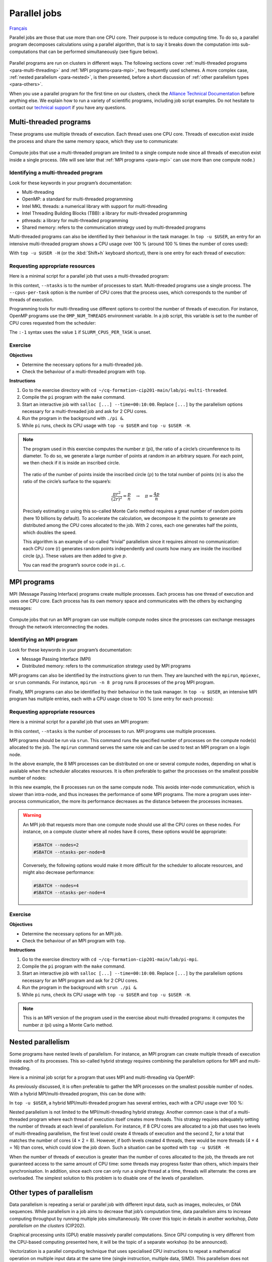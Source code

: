 Parallel jobs
=============

`Français <../../fr/task-types/parallel.html>`_

Parallel jobs are those that use more than one CPU core. Their purpose is to
reduce computing time. To do so, a parallel program decomposes calculations
using a parallel algorithm, that is to say it breaks down the computation into
sub-computations that can be performed simultaneously (see figure below).

.. figure:: ../../images/task-types_en.svg

Parallel programs are run on clusters in different ways. The following sections
cover :ref:`multi-threaded programs <para-multi-threading>` and :ref:`MPI
programs<para-mpi>`, two frequently used schemes. A more complex case,
:ref:`nested parallelism <para-nested>`, is then presented, before a short
discussion of :ref:`other parallelism types <para-others>`.

When you use a parallel program for the first time on our clusters, check the
`Alliance Technical Documentation
<https://docs.alliancecan.ca/wiki/Technical_documentation/en>`__ before anything
else. We explain how to run a variety of scientific programs, including job
script examples. Do not hesitate to contact our `technical support
<https://docs.alliancecan.ca/wiki/Technical_support>`__ if you have any
questions.

.. _para-multi-threading:

Multi-threaded programs
-----------------------

These programs use multiple threads of execution. Each thread uses one CPU core.
Threads of execution exist inside the process and share the same memory space,
which they use to communicate:

.. figure:: ../../images/multi-threaded-prog-vs-cpu_en.svg

Compute jobs that use a multi-threaded program are limited to a single compute
node since all threads of execution exist inside a single process. (We will see
later that :ref:`MPI programs <para-mpi>` can use more than one compute node.)

Identifying a multi-threaded program
''''''''''''''''''''''''''''''''''''

Look for these keywords in your program’s documentation:

- Multi-threading
- OpenMP: a standard for multi-threaded programming
- Intel MKL threads: a numerical library with support for multi-threading
- Intel Threading Building Blocks (TBB): a library for multi-threaded
  programming
- pthreads: a library for multi-threaded programming
- Shared memory: refers to the communication strategy used by multi-threaded
  programs

Multi-threaded programs can also be identified by their behaviour in the task
manager. In ``top -u $USER``, an entry for an intensive multi-threaded program
shows a CPU usage over 100 % (around 100 % times the number of cores used):

.. code-block:: console
    :emphasize-lines: 2

      PID USER      PR  NI    VIRT    RES    SHR S  %CPU  %MEM     TIME+ COM.
    65829 alice     20   0   20272   6896   3296 R 796,1   0,0   1:39.15 mt-prog
    66465 alice     20   0   22528   3088   1344 R   1,1   0,0   0:00.03 top
    64485 alice     20   0   24280   5704   2088 S   0,0   0,0   0:00.04 bash
    65900 alice     20   0  192996   2968   1032 S   0,0   0,0   0:00.01 sshd
    65901 alice     20   0  127588   3544   1796 S   0,0   0,0   0:00.02 bash

With ``top -u $USER -H`` (or the :kbd:`Shift+h` keyboard shortcut), there is one
entry for each thread of execution:

.. code-block:: console
    :emphasize-lines: 2-9

      PID USER      PR  NI    VIRT    RES    SHR S  %CPU  %MEM     TIME+ COM.
    65829 alice     20   0   20272   6896   3296 R  99,9   0,0   1:39.15 mt-prog
    65830 alice     20   0   20272   6896   3296 R  99,9   0,0   1:39.15 mt-prog
    65831 alice     20   0   20272   6896   3296 R  99,9   0,0   1:39.15 mt-prog
    65832 alice     20   0   20272   6896   3296 R  99,9   0,0   1:39.15 mt-prog
    65833 alice     20   0   20272   6896   3296 R  99,1   0,0   1:39.15 mt-prog
    65834 alice     20   0   20272   6896   3296 R  99,1   0,0   1:39.15 mt-prog
    65835 alice     20   0   20272   6896   3296 R  95,0   0,0   1:39.15 mt-prog
    65836 alice     20   0   20272   6896   3296 R  95,0   0,0   1:39.15 mt-prog
    66465 alice     20   0   22528   3088   1344 R   1,1   0,0   0:00.03 top
    64485 alice     20   0   24280   5704   2088 S   0,0   0,0   0:00.04 bash
    65900 alice     20   0  192996   2968   1032 S   0,0   0,0   0:00.01 sshd
    65901 alice     20   0  127588   3544   1796 S   0,0   0,0   0:00.02 bash

Requesting appropriate resources
''''''''''''''''''''''''''''''''

Here is a minimal script for a parallel job that uses a multi-threaded program:

.. code-block:: bash
    :emphasize-lines: 4-6

    #!/bin/bash

    #SBATCH --job-name=my-multi-threaded-job
    #SBATCH --ntasks=1
    #SBATCH --cpus-per-task=8
    #SBATCH --mem-per-cpu=1G
    #SBATCH --time=4:00:00
    #SBATCH --account=def-sponsor

    ./multi-threaded-prog

In this context, ``--ntasks`` is to the number of processes to start.
Multi-threaded programs use a single process. The ``--cpus-per-task`` option is
the number of CPU cores that the process uses, which corresponds to the number
of threads of execution.

Programming tools for multi-threading use different options to control the
number of threads of execution. For instance, OpenMP programs use the
``OMP_NUM_THREADS`` environment variable. In a job script, this variable is set
to the number of CPU cores requested from the scheduler:

.. code-block:: bash
    :emphasize-lines: 5,10

    #!/bin/bash

    #SBATCH --job-name=my-multi-threaded-job
    #SBATCH --ntasks=1
    #SBATCH --cpus-per-task=8
    #SBATCH --mem-per-cpu=1G
    #SBATCH --time=4:00:00
    #SBATCH --account=def-sponsor

    export OMP_NUM_THREADS=${SLURM_CPUS_PER_TASK:-1}

    ./openmp-prog

The ``:-1`` syntax uses the value ``1`` if ``SLURM_CPUS_PER_TASK`` is unset.

Exercise
''''''''

**Objectives**

- Determine the necessary options for a multi-threaded job.
- Check the behaviour of a multi-threaded program with ``top``.

**Instructions**

#. Go to the exercise directory with ``cd
   ~/cq-formation-cip201-main/lab/pi-multi-threaded``.
#. Compile the ``pi`` program with the ``make`` command.
#. Start an interactive job with ``salloc [...] --time=00:10:00``. Replace
   ``[...]`` by the parallelism options necessary for a multi-threaded job and
   ask for 2 CPU cores.
#. Run the program in the background with ``./pi &``.
#. While ``pi`` runs, check its CPU usage with ``top -u $USER`` and ``top -u
   $USER -H``.

.. note::

    The program used in this exercise computes the number :math:`π` (pi), the
    ratio of a circle’s circumference to its diameter. To do so, we generate a
    large number of points at random in an arbitrary square. For
    each point, we then check if it is inside an inscribed circle.
    
    .. figure:: ../../images/circle.svg
        :width: 94px

    The ratio of the number of points inside the inscribed circle (:math:`p`) to
    the total number of points (:math:`n`) is also the ratio of the circle’s
    surface to the square’s:

    .. math::
    
        \frac{πr^2}{(2r)^2} = \frac{p}{n} \quad → \quad π = \frac{4p}{n}

    Precisely estimating :math:`π` using this so-called Monte Carlo method
    requires a great number of random points (here 10 billions by default). To
    accelerate the calculation, we decompose it: the points to generate are
    distributed among the CPU cores allocated to the job. With 2 cores, each one
    generates half the points, which doubles the speed.

    This algorithm is an example of so-called “trivial” parallelism since it
    requires almost no communication: each CPU core (:math:`i`) generates random
    points independently and counts how many are inside the inscribed circle
    (:math:`p_i`). These values are then added to give :math:`p`.

    You can read the program’s source code in ``pi.c``.

.. _para-mpi:

MPI programs
------------

MPI (Message Passing Interface) programs create multiple processes. Each process
has one thread of execution and uses one CPU core. Each process has its own
memory space and communicates with the others by exchanging messages:

.. figure:: ../../images/mpi-prog-vs-cpu_en.svg

Compute jobs that run an MPI program can use multiple compute nodes since the
processes can exchange messages through the network interconnecting the nodes.

Identifying an MPI program
''''''''''''''''''''''''''

Look for these keywords in your program’s documentation:

- Message Passing Interface (MPI)
- Distributed memory: refers to the communication strategy used by MPI programs

MPI programs can also be identified by the instructions given to run them. They
are launched with the ``mpirun``, ``mpiexec``, or ``srun`` commands. For
instance, ``mpirun -n 8 prog`` runs 8 processes of the ``prog`` MPI program.

Finally, MPI programs can also be identified by their behaviour in the task
manager. In ``top -u $USER``, an intensive MPI program has multiple entries,
each with a CPU usage close to 100 % (one entry for each process):

.. code-block:: console
    :emphasize-lines: 2-9

      PID USER      PR  NI    VIRT    RES    SHR S  %CPU  %MEM     TIME+ COM.
    65021 alice     20   0   20272   6896   3296 R 100,0   0,0   1:39.15 mpi-prog
    65025 alice     20   0   20272   6896   3296 R 100,0   0,0   1:39.15 mpi-prog
    65027 alice     20   0   20272   6896   3296 R 100,0   0,0   1:39.15 mpi-prog
    65028 alice     20   0   20272   6896   3296 R 100,0   0,0   1:39.15 mpi-prog
    65033 alice     20   0   20272   6896   3296 R 100,0   0,0   1:39.15 mpi-prog
    65022 alice     20   0   20272   6896   3296 R  99,7   0,0   1:39.15 mpi-prog
    65023 alice     20   0   20272   6896   3296 R  99,7   0,0   1:39.15 mpi-prog
    65020 alice     20   0   20272   6896   3296 R  99,7   0,0   1:39.15 mpi-prog
    66465 alice     20   0   22528   3088   1344 R   1,1   0,0   0:00.03 top
    64485 alice     20   0   24280   5704   2088 S   0,0   0,0   0:00.04 bash
    65900 alice     20   0  192996   2968   1032 S   0,0   0,0   0:00.01 sshd
    65901 alice     20   0  127588   3544   1796 S   0,0   0,0   0:00.02 bash

Requesting appropriate resources
''''''''''''''''''''''''''''''''

Here is a minimal script for a parallel job that uses an MPI program:

.. code-block:: bash
    :emphasize-lines: 4-5,9

    #!/bin/bash

    #SBATCH --job-name=my-mpi-job
    #SBATCH --ntasks=8
    #SBATCH --mem-per-cpu=1G
    #SBATCH --time=4:00:00
    #SBATCH --account=def-sponsor

    srun ./mpi-prog

In this context, ``--ntasks`` is the number of processes to run. MPI programs
use multiple processes.

MPI programs should be run via ``srun``. This command runs the specified number
of processes on the compute node(s) allocated to the job. The ``mpirun`` command
serves the same role and can be used to test an MPI program on a login node.

In the above example, the 8 MPI processes can be distributed on one or several
compute nodes, depending on what is available when the scheduler allocates
resources. It is often preferable to gather the processes on the smallest
possible number of nodes:

.. code-block:: bash
    :emphasize-lines: 4-5

    #!/bin/bash

    #SBATCH --job-name=my-mpi-job
    #SBATCH --nodes=1
    #SBATCH --ntasks-per-node=8
    #SBATCH --mem-per-cpu=1G
    #SBATCH --time=4:00:00
    #SBATCH --account=def-sponsor

    srun ./mpi-prog

In this new example, the 8 processes run on the same compute node. This avoids
inter-node communication, which is slower than intra-node, and thus increases
the performance of some MPI programs. The more a program uses inter-process
communication, the more its performance decreases as the distance between the
processes increases.

.. warning::

    An MPI job that requests more than one compute node should use all the CPU
    cores on these nodes. For instance, on a compute cluster where all nodes
    have 8 cores, these options would be appropriate:

    .. code-block:: bash

        #SBATCH --nodes=2
        #SBATCH --ntasks-per-node=8

    Conversely, the following options would make it more difficult for the
    scheduler to allocate resources, and might also decrease performance:

    .. code-block:: bash

        #SBATCH --nodes=4
        #SBATCH --ntasks-per-node=4

Exercise
''''''''

**Objectives**

- Determine the necessary options for an MPI job.
- Check the behaviour of an MPI program with ``top``.

**Instructions**

#. Go to the exercise directory with ``cd
   ~/cq-formation-cip201-main/lab/pi-mpi``.
#. Compile the ``pi`` program with the ``make`` command.
#. Start an interactive job with ``salloc [...] --time=00:10:00``.
   Replace ``[...]`` by the parallelism options necessary for an MPI program
   and ask for 2 CPU cores.
#. Run the program in the background with ``srun ./pi &``.
#. While ``pi`` runs, check its CPU usage with ``top -u $USER`` and ``top -u
   $USER -H``.

.. note::

    This is an MPI version of the program used in the exercise about
    multi-threaded programs: it computes the number :math:`π` (pi) using a Monte
    Carlo method.

.. _para-nested:

Nested parallelism
------------------

Some programs have nested levels of parallelism. For instance, an MPI program
can create multiple threads of execution inside each of its processes. This
so-called hybrid strategy requires combining the parallelism options for MPI and
multi-threading.

Here is a minimal job script for a program that uses MPI and multi-threading via
OpenMP:

.. code-block:: bash
    :emphasize-lines: 4-6,10,12

    #!/bin/bash

    #SBATCH --job-name=my-hybrid-job
    #SBATCH --ntasks=4
    #SBATCH --cpus-per-task=2
    #SBATCH --mem-per-cpu=1G
    #SBATCH --time=4:00:00
    #SBATCH --account=def-sponsor

    export OMP_NUM_THREADS=${SLURM_CPUS_PER_TASK:-1}

    srun ./mpi-prog

As previously discussed, it is often preferable to gather the MPI processes on
the smallest possible number of nodes. With a hybrid MPI/multi-threaded program,
this can be done with:

.. code-block:: bash
    :emphasize-lines: 4-5

    #!/bin/bash

    #SBATCH --job-name=my-hybrid-job
    #SBATCH --nodes=1
    #SBATCH --ntasks-per-node=4
    #SBATCH --cpus-per-task=2
    #SBATCH --mem-per-cpu=1G
    #SBATCH --time=4:00:00
    #SBATCH --account=def-sponsor

    export OMP_NUM_THREADS=${SLURM_CPUS_PER_TASK:-1}

    srun ./mpi-prog

In ``top -u $USER``, a hybrid MPI/multi-threaded program has several entries,
each with a CPU usage over 100 %:

.. code-block:: console
    :emphasize-lines: 2-5

      PID USER      PR  NI    VIRT    RES    SHR S  %CPU  %MEM     TIME+ COM.
    65021 alice     20   0   20272   6896   3296 R 200,0   0,0   1:39.15 hyb-prog
    65025 alice     20   0   20272   6896   3296 R 200,0   0,0   1:39.15 hyb-prog
    65027 alice     20   0   20272   6896   3296 R 199,9   0,0   1:39.15 hyb-prog
    65028 alice     20   0   20272   6896   3296 R 199,7   0,0   1:39.15 hyb-prog
    66465 alice     20   0   22528   3088   1344 R   1,1   0,0   0:00.03 top
    64485 alice     20   0   24280   5704   2088 S   0,0   0,0   0:00.04 bash
    65900 alice     20   0  192996   2968   1032 S   0,0   0,0   0:00.01 sshd
    65901 alice     20   0  127588   3544   1796 S   0,0   0,0   0:00.02 bash

Nested parallelism is not limited to the MPI/multi-threading hybrid strategy.
Another common case is that of a multi-threaded program where each thread of
execution itself creates more threads. This strategy requires adequately setting
the number of threads at each level of parallelism. For instance, if 8 CPU cores
are allocated to a job that uses two levels of multi-threading parallelism, the
first level could create 4 threads of execution and the second 2, for a total
that matches the number of cores (4 × 2 = 8). However, if both levels created 4
threads, there would be more threads (4 × 4 = 16) than cores, which could slow
the job down. Such a situation can be spotted with ``top -u $USER -H``:

.. code-block:: console
    :emphasize-lines: 2-17

      PID USER      PR  NI    VIRT    RES    SHR S  %CPU  %MEM     TIME+ COM.
    65021 alice     20   0   20272   6896   3296 R 100,0   0,0   1:39.15 nst-prog
    65022 alice     20   0   20272   6896   3296 R 100,0   0,0   1:39.15 nst-prog
    65023 alice     20   0   20272   6896   3296 R 100,0   0,0   1:39.15 nst-prog
    65024 alice     20   0   20272   6896   3296 R  99,9   0,0   1:39.15 nst-prog
    65025 alice     20   0   20272   6896   3296 R  80,0   0,0   1:39.15 nst-prog
    65026 alice     20   0   20272   6896   3296 R  59,0   0,0   1:39.15 nst-prog
    65027 alice     20   0   20272   6896   3296 R  49,7   0,0   1:39.15 nst-prog
    65028 alice     20   0   20272   6896   3296 R  49,0   0,0   1:39.15 nst-prog
    65029 alice     20   0   20272   6896   3296 R  40,1   0,0   1:39.15 nst-prog
    65030 alice     20   0   20272   6896   3296 R  30,0   0,0   1:39.15 nst-prog
    65031 alice     20   0   20272   6896   3296 R  17,5   0,0   1:39.15 nst-prog
    65032 alice     20   0   20272   6896   3296 R  16,0   0,0   1:39.15 nst-prog
    65033 alice     20   0   20272   6896   3296 R  15,2   0,0   1:39.15 nst-prog
    65034 alice     20   0   20272   6896   3296 R  14,5   0,0   1:39.15 nst-prog
    65035 alice     20   0   20272   6896   3296 R  14,5   0,0   1:39.15 nst-prog
    65036 alice     20   0   20272   6896   3296 R  10,9   0,0   1:39.15 nst-prog
    66465 alice     20   0   22528   3088   1344 R   1,1   0,0   0:00.03 top
    64485 alice     20   0   24280   5704   2088 S   0,0   0,0   0:00.04 bash
    65900 alice     20   0  192996   2968   1032 S   0,0   0,0   0:00.01 sshd
    65901 alice     20   0  127588   3544   1796 S   0,0   0,0   0:00.02 bash

When the number of threads of execution is greater than the number of cores
allocated to the job, the threads are not guaranteed access to the same amount
of CPU time: some threads may progress faster than others, which impairs their
synchronisation. In addition, since each core can only run a single thread at a
time, threads will alternate: the cores are overloaded. The simplest solution to
this problem is to disable one of the levels of parallelism.

.. _para-others:

Other types of parallelism
--------------------------

Data parallelism is repeating a serial or parallel job with different input
data, such as images, molecules, or DNA sequences. While parallelism in a job
aims to decrease that job’s computation time, data parallelism aims to increase
computing throughput by running multiple jobs simultaneously. We cover this
topic in details in another workshop, *Data parallelism on the clusters*
(CIP202).

Graphical processing units (GPU) enable massively parallel computations. Since
GPU computing is very different from the CPU-based computing presented here, it
will be the topic of a separate workshop (to be announced).

Vectorization is a parallel computing technique that uses specialised CPU
instructions to repeat a mathematical operation on multiple input data at the
same time (single instruction, multiple data, SIMD). This parallelism does not
involve multiple processes or threads of execution. Instead, the programmer or
the compiler optimises the program so that intensive operations are performed in
parallel (vectorized) using SIMD. (See the figure below for an example.)

.. figure:: ../../images/vectorization_en.svg

Software available on our clusters has been optimised to use SIMD. You therefore
typically have nothing to do to take advantage of this parallelism. However, if
you compile a program yourself, it is possible to optimise it with these
specialised instruction sets to increase performance. We suggest to get in
touch with our `technical support
<https://docs.alliancecan.ca/wiki/Technical_support>`__ for help.
